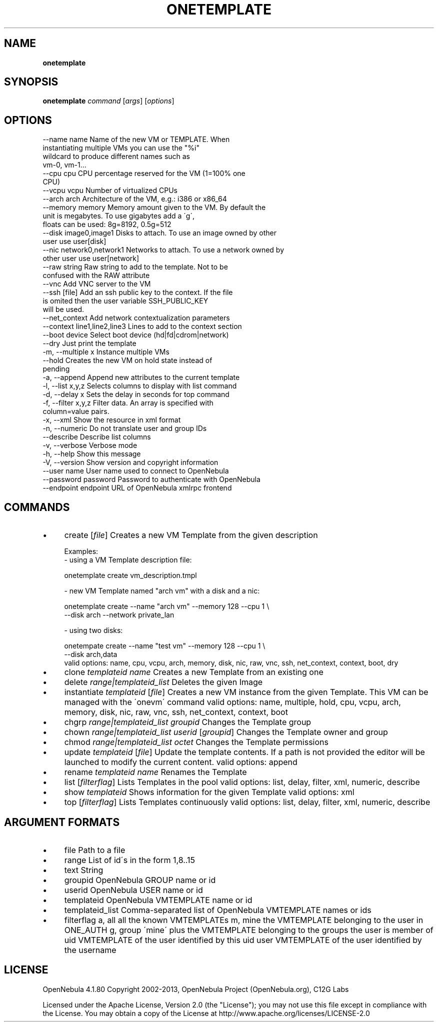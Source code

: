 .\" generated with Ronn/v0.7.3
.\" http://github.com/rtomayko/ronn/tree/0.7.3
.
.TH "ONETEMPLATE" "1" "July 2013" "" "onetemplate(1) -- manages OpenNebula templates"
.
.SH "NAME"
\fBonetemplate\fR
.
.SH "SYNOPSIS"
\fBonetemplate\fR \fIcommand\fR [\fIargs\fR] [\fIoptions\fR]
.
.SH "OPTIONS"
.
.nf

 \-\-name name               Name of the new VM or TEMPLATE\. When
                           instantiating multiple VMs you can use the "%i"
                           wildcard to produce different names such as
                           vm\-0, vm\-1\.\.\.
 \-\-cpu cpu                 CPU percentage reserved for the VM (1=100% one
                           CPU)
 \-\-vcpu vcpu               Number of virtualized CPUs
 \-\-arch arch               Architecture of the VM, e\.g\.: i386 or x86_64
 \-\-memory memory           Memory amount given to the VM\. By default the
                           unit is megabytes\. To use gigabytes add a \'g\',
                           floats can be used: 8g=8192, 0\.5g=512
 \-\-disk image0,image1      Disks to attach\. To use an image owned by other
                           user use user[disk]
 \-\-nic network0,network1   Networks to attach\. To use a network owned by
                           other user use user[network]
 \-\-raw string              Raw string to add to the template\. Not to be
                           confused with the RAW attribute
 \-\-vnc                     Add VNC server to the VM
 \-\-ssh [file]              Add an ssh public key to the context\. If the file
                           is omited then the user variable SSH_PUBLIC_KEY
                           will be used\.
 \-\-net_context             Add network contextualization parameters
 \-\-context line1,line2,line3 Lines to add to the context section
 \-\-boot device             Select boot device (hd|fd|cdrom|network)
 \-\-dry                     Just print the template
 \-m, \-\-multiple x          Instance multiple VMs
 \-\-hold                    Creates the new VM on hold state instead of
                           pending
 \-a, \-\-append              Append new attributes to the current template
 \-l, \-\-list x,y,z          Selects columns to display with list command
 \-d, \-\-delay x             Sets the delay in seconds for top command
 \-f, \-\-filter x,y,z        Filter data\. An array is specified with
                           column=value pairs\.
 \-x, \-\-xml                 Show the resource in xml format
 \-n, \-\-numeric             Do not translate user and group IDs
 \-\-describe                Describe list columns
 \-v, \-\-verbose             Verbose mode
 \-h, \-\-help                Show this message
 \-V, \-\-version             Show version and copyright information
 \-\-user name               User name used to connect to OpenNebula
 \-\-password password       Password to authenticate with OpenNebula
 \-\-endpoint endpoint       URL of OpenNebula xmlrpc frontend
.
.fi
.
.SH "COMMANDS"
.
.IP "\(bu" 4
create [\fIfile\fR] Creates a new VM Template from the given description
.
.IP "" 4
.
.nf

Examples:
  \- using a VM Template description file:

    onetemplate create vm_description\.tmpl

  \- new VM Template named "arch vm" with a disk and a nic:

    onetemplate create \-\-name "arch vm" \-\-memory 128 \-\-cpu 1 \e
                       \-\-disk arch \-\-network private_lan

  \- using two disks:

    onetempate create \-\-name "test vm" \-\-memory 128 \-\-cpu 1 \e
                      \-\-disk arch,data
valid options: name, cpu, vcpu, arch, memory, disk, nic, raw, vnc, ssh, net_context, context, boot, dry
.
.fi
.
.IP "" 0

.
.IP "\(bu" 4
clone \fItemplateid\fR \fIname\fR Creates a new Template from an existing one
.
.IP "\(bu" 4
delete \fIrange|templateid_list\fR Deletes the given Image
.
.IP "\(bu" 4
instantiate \fItemplateid\fR [\fIfile\fR] Creates a new VM instance from the given Template\. This VM can be managed with the \'onevm\' command valid options: name, multiple, hold, cpu, vcpu, arch, memory, disk, nic, raw, vnc, ssh, net_context, context, boot
.
.IP "\(bu" 4
chgrp \fIrange|templateid_list\fR \fIgroupid\fR Changes the Template group
.
.IP "\(bu" 4
chown \fIrange|templateid_list\fR \fIuserid\fR [\fIgroupid\fR] Changes the Template owner and group
.
.IP "\(bu" 4
chmod \fIrange|templateid_list\fR \fIoctet\fR Changes the Template permissions
.
.IP "\(bu" 4
update \fItemplateid\fR [\fIfile\fR] Update the template contents\. If a path is not provided the editor will be launched to modify the current content\. valid options: append
.
.IP "\(bu" 4
rename \fItemplateid\fR \fIname\fR Renames the Template
.
.IP "\(bu" 4
list [\fIfilterflag\fR] Lists Templates in the pool valid options: list, delay, filter, xml, numeric, describe
.
.IP "\(bu" 4
show \fItemplateid\fR Shows information for the given Template valid options: xml
.
.IP "\(bu" 4
top [\fIfilterflag\fR] Lists Templates continuously valid options: list, delay, filter, xml, numeric, describe
.
.IP "" 0
.
.SH "ARGUMENT FORMATS"
.
.IP "\(bu" 4
file Path to a file
.
.IP "\(bu" 4
range List of id\'s in the form 1,8\.\.15
.
.IP "\(bu" 4
text String
.
.IP "\(bu" 4
groupid OpenNebula GROUP name or id
.
.IP "\(bu" 4
userid OpenNebula USER name or id
.
.IP "\(bu" 4
templateid OpenNebula VMTEMPLATE name or id
.
.IP "\(bu" 4
templateid_list Comma\-separated list of OpenNebula VMTEMPLATE names or ids
.
.IP "\(bu" 4
filterflag a, all all the known VMTEMPLATEs m, mine the VMTEMPLATE belonging to the user in ONE_AUTH g, group \'mine\' plus the VMTEMPLATE belonging to the groups the user is member of uid VMTEMPLATE of the user identified by this uid user VMTEMPLATE of the user identified by the username
.
.IP "" 0
.
.SH "LICENSE"
OpenNebula 4\.1\.80 Copyright 2002\-2013, OpenNebula Project (OpenNebula\.org), C12G Labs
.
.P
Licensed under the Apache License, Version 2\.0 (the "License"); you may not use this file except in compliance with the License\. You may obtain a copy of the License at http://www\.apache\.org/licenses/LICENSE\-2\.0
